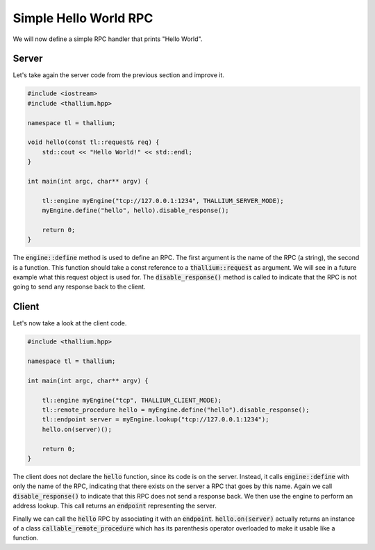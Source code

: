 Simple Hello World RPC
======================

We will now define a simple RPC handler that prints "Hello World".

Server
------

Let's take again the server code from the previous section and improve it.

.. code-block:: cpp

   #include <iostream>
   #include <thallium.hpp>

   namespace tl = thallium;

   void hello(const tl::request& req) {
       std::cout << "Hello World!" << std::endl;
   }

   int main(int argc, char** argv) {

       tl::engine myEngine("tcp://127.0.0.1:1234", THALLIUM_SERVER_MODE);
       myEngine.define("hello", hello).disable_response();

       return 0;
   }

The :code:`engine::define` method is used to define an RPC.
The first argument is the name of the RPC (a string), the second is a function.
This function should take a const reference to a :code:`thallium::request` as argument.
We will see in a future example what this request object is used for.
The :code:`disable_response()` method is called to indicate that the RPC is 
not going to send any response back to the client.

Client
------

Let's now take a look at the client code.

.. code-block:: cpp

   #include <thallium.hpp>

   namespace tl = thallium;

   int main(int argc, char** argv) {

       tl::engine myEngine("tcp", THALLIUM_CLIENT_MODE);
       tl::remote_procedure hello = myEngine.define("hello").disable_response();
       tl::endpoint server = myEngine.lookup("tcp://127.0.0.1:1234");
       hello.on(server)();

       return 0;
   }

The client does not declare the :code:`hello` function, since its code is on the server.
Instead, it calls :code:`engine::define` with only the name of the RPC, indicating that
there exists on the server a RPC that goes by this name. Again we call 
:code:`disable_response()` to indicate that this RPC does not send a response back.
We then use the engine to perform an address lookup. This call returns an :code:`endpoint`
representing the server.

Finally we can call the :code:`hello` RPC by associating it with an :code:`endpoint`.
:code:`hello.on(server)` actually returns an instance of a class :code:`callable_remote_procedure`
which has its parenthesis operator overloaded to make it usable like a function.
